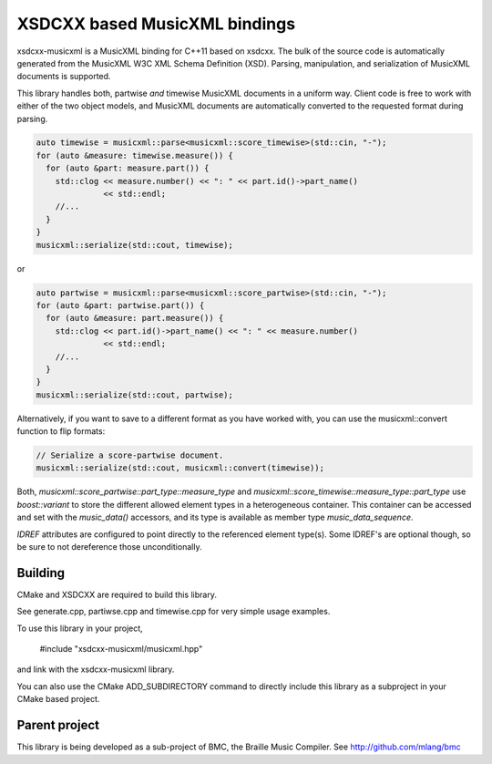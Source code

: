 XSDCXX based MusicXML bindings
==============================

xsdcxx-musicxml is a MusicXML binding for C++11 based on xsdcxx.
The bulk of the source code is automatically generated from the MusicXML
W3C XML Schema Definition (XSD).  Parsing, manipulation, and serialization
of MusicXML documents is supported.

This library handles both, partwise *and* timewise MusicXML documents in a
uniform way.  Client code is free to work with either of the two object models,
and MusicXML documents are automatically converted to the requested format
during parsing.

.. code-block:: c++

    auto timewise = musicxml::parse<musicxml::score_timewise>(std::cin, "-");
    for (auto &measure: timewise.measure()) {
      for (auto &part: measure.part()) {
        std::clog << measure.number() << ": " << part.id()->part_name()
                  << std::endl;
        //...
      }
    }
    musicxml::serialize(std::cout, timewise);

or

.. code-block:: c++

    auto partwise = musicxml::parse<musicxml::score_partwise>(std::cin, "-");
    for (auto &part: partwise.part()) {
      for (auto &measure: part.measure()) {
        std::clog << part.id()->part_name() << ": " << measure.number()
                  << std::endl;
        //...
      }
    }
    musicxml::serialize(std::cout, partwise);

Alternatively, if you want to save to a different format as you have worked with,
you can use the musicxml::convert function to flip formats:

.. code-block:: c++

    // Serialize a score-partwise document.
    musicxml::serialize(std::cout, musicxml::convert(timewise));
    
Both, `musicxml::score_partwise::part_type::measure_type` and
`musicxml::score_timewise::measure_type::part_type` use `boost::variant` to
store the different allowed element types in a heterogeneous container.  This
container can be accessed and set with the `music_data()` accessors, and its
type is available as member type `music_data_sequence`.

`IDREF` attributes are configured to point directly to the referenced
element type(s).  Some IDREF's are optional though, so be sure to not
dereference those unconditionally.

Building
--------

CMake and XSDCXX are required to build this library.

See generate.cpp, partiwse.cpp and timewise.cpp for very simple usage examples.

To use this library in your project,

    #include "xsdcxx-musicxml/musicxml.hpp"

and link with the xsdcxx-musicxml library.

You can also use the CMake ADD_SUBDIRECTORY command to directly
include this library as a subproject in your CMake based project.

Parent project
--------------

This library is being developed as a sub-project of BMC, the Braille Music Compiler.
See http://github.com/mlang/bmc



